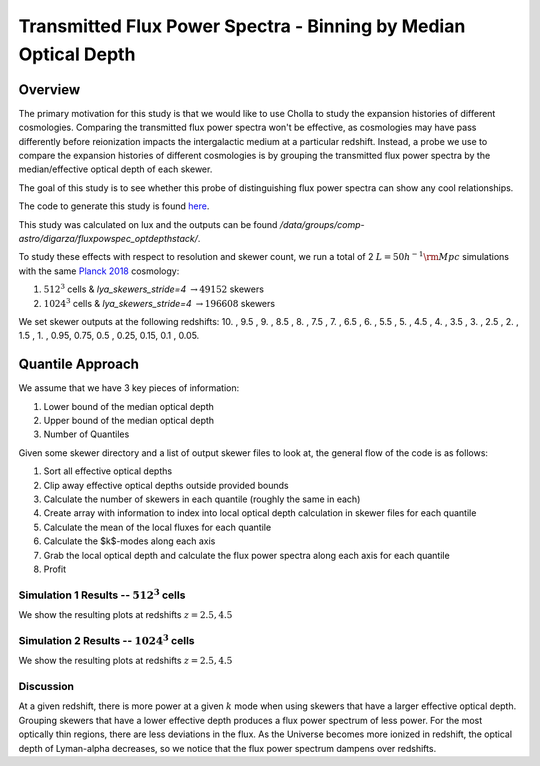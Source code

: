 .. _study-powspec-optdepthbin:
Transmitted Flux Power Spectra - Binning by Median Optical Depth
=====

.. _email_diego: digarza@ucsc.edu

.. _Overview:
Overview
-----------

The primary motivation for this study is that we would like to use Cholla to study the expansion histories of different cosmologies. Comparing the transmitted flux power spectra won't be effective, as cosmologies may have pass differently before reionization impacts the intergalactic medium at a particular redshift. Instead, a probe we use to compare the expansion histories of different cosmologies is by grouping the transmitted flux power spectra by the median/effective optical depth of each skewer.

The goal of this study is to see whether this probe of distinguishing flux power spectra can show any cool relationships.

The code to generate this study is found `here <https://github.com/astrodiegog/cholla_lya_scripts/tree/97afcec118f6301907c80bfaaa01a394f2842a42>`_.

This study was calculated on lux and the outputs can be found `/data/groups/comp-astro/digarza/fluxpowspec_optdepthstack/`.

To study these effects with respect to resolution and skewer count, we run a total of 2 :math:`L=50 h^{-1} \rm{Mpc}` simulations with the same `Planck 2018 <https://ui.adsabs.harvard.edu/abs/2024arXiv240403002D/abstract>`_ cosmology:

1. :math:`512^3` cells & `lya_skewers_stride=4` :math:`\rightarrow 49152` skewers
2. :math:`1024^3` cells & `lya_skewers_stride=4` :math:`\rightarrow 196608` skewers

We set skewer outputs at the following redshifts: 10. ,  9.5 ,  9. ,  8.5 ,  8. ,  7.5 ,  7. ,  6.5 ,  6. , 5.5 ,  5. ,  4.5 ,  4. ,  3.5 ,  3. ,  2.5 ,  2. ,  1.5 , 1. ,  0.95,  0.75,  0.5 , 0.25,  0.15, 0.1 , 0.05.



Quantile Approach
--------------------

We assume that we have 3 key pieces of information:

1. Lower bound of the median optical depth
2. Upper bound of the median optical depth
3. Number of Quantiles

Given some skewer directory and a list of output skewer files to look at, the general flow of the code is as follows:

1. Sort all effective optical depths
2. Clip away effective optical depths outside provided bounds
3. Calculate the number of skewers in each quantile (roughly the same in each)
4. Create array with information to index into local optical depth calculation in skewer files for each quantile
5. Calculate the mean of the local fluxes for each quantile
6. Calculate the $k$-modes along each axis
7. Grab the local optical depth and calculate the flux power spectra along each axis for each quantile
8. Profit

Simulation 1 Results -- :math:`512^3` cells
^^^^^^^^^^^^^^^^^^^^^^^^^^^^^^^^^^^^^^^^^^^^^^^^^^^^^^^^^^^^^^^^^^^^^

We show the resulting plots at redshifts :math:`z=2.5, 4.5`


.. image:: ../visualizations/powspec_optdepthbin_study/quantiles/512/11_FluxPowerSpectra_optdepthbin.png


.. image:: ../visualizations/powspec_optdepthbin_study/quantiles/512/15_FluxPowerSpectra_optdepthbin.png


Simulation 2 Results -- :math:`1024^3` cells
^^^^^^^^^^^^^^^^^^^^^^^^^^^^^^^^^^^^^^^^^^^^^^^^^^^^^^^^^^^^^^^^^^^^^

We show the resulting plots at redshifts :math:`z=2.5, 4.5`


.. image:: ../visualizations/powspec_optdepthbin_study/quantiles/1024/11_FluxPowerSpectra_optdepthbin.png


.. image:: ../visualizations/powspec_optdepthbin_study/quantiles/1024/15_FluxPowerSpectra_optdepthbin.png


Discussion
^^^^^^^^^^^^^^^^^^^^^^^^^^^^^^^^^^^^^^^^^^^^^^^^^^^^^^^^^^^^^^^^^^^^^

At a given redshift, there is more power at a given :math:`k` mode when using skewers that have a larger effective optical depth. Grouping skewers that have a lower effective depth produces a flux power spectrum of less power. For the most optically thin regions, there are less deviations in the flux. As the Universe becomes more ionized in redshift, the optical depth of Lyman-alpha decreases, so we notice that the flux power spectrum dampens over redshifts.



